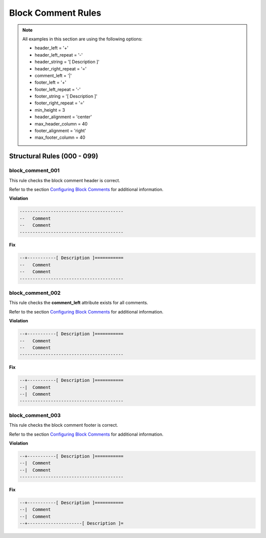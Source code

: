 Block Comment Rules
-------------------

.. NOTE::  All examples in this section are using the following options:

    * header_left = '+'
    * header_left_repeat = '-'
    * header_string = '[ Description ]'
    * header_right_repeat = '='
    * comment_left = '|'
    * footer_left = '+'
    * footer_left_repeat = '-'
    * footer_string = '[ Description ]'
    * footer_right_repeat = '='
    * min_height = 3
    * header_alignment = 'center'
    * max_header_column = 40
    * footer_alignment = 'right'
    * max_footer_column = 40

Structural Rules (000 - 099)
############################

block_comment_001
^^^^^^^^^^^^^^^^^

This rule checks the block comment header is correct.

Refer to the section `Configuring Block Comments <configuring_block_comments.html>`_ for additional information.

**Violation**

.. code-block:: vhdl

   ----------------------------------------
   --   Comment
   --   Comment
   ----------------------------------------

**Fix**

.. code-block:: vhdl

   --+-----------[ Description ]===========
   --   Comment
   --   Comment
   ----------------------------------------

block_comment_002
^^^^^^^^^^^^^^^^^

This rule checks the **comment_left** attribute exists for all comments.

Refer to the section `Configuring Block Comments <configuring_block_comments.html>`_ for additional information.

**Violation**

.. code-block:: vhdl

   --+-----------[ Description ]===========
   --   Comment
   --   Comment
   ----------------------------------------

**Fix**

.. code-block:: vhdl

   --+-----------[ Description ]===========
   --|  Comment
   --|  Comment
   ----------------------------------------

block_comment_003
^^^^^^^^^^^^^^^^^

This rule checks the block comment footer is correct.

Refer to the section `Configuring Block Comments <configuring_block_comments.html>`_ for additional information.

**Violation**

.. code-block:: vhdl

   --+-----------[ Description ]===========
   --|  Comment
   --|  Comment
   ----------------------------------------

**Fix**

.. code-block:: vhdl

   --+-----------[ Description ]===========
   --|  Comment
   --|  Comment
   --+---------------------[ Description ]=

